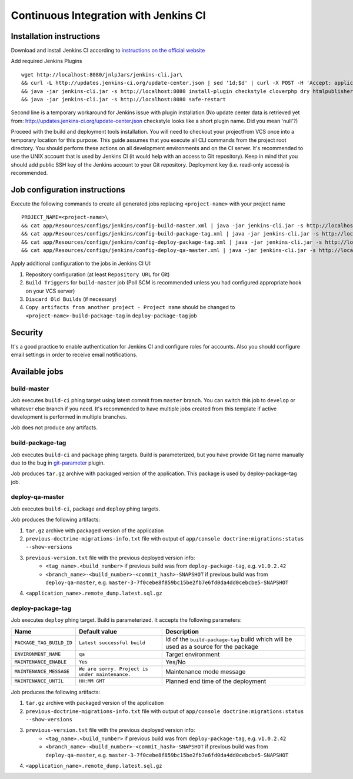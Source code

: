 Continuous Integration with Jenkins CI
======================================
Installation instructions
-------------------------
Download and install Jenkins CI according to `instructions on the official website`_

Add required Jenkins Plugins
::

    wget http://localhost:8080/jnlpJars/jenkins-cli.jar\
    && curl -L http://updates.jenkins-ci.org/update-center.json | sed '1d;$d' | curl -X POST -H 'Accept: application/json' -d @- http://localhost:8080/updateCenter/byId/default/postBack\
    && java -jar jenkins-cli.jar -s http://localhost:8080 install-plugin checkstyle cloverphp dry htmlpublisher jdepend plot pmd violations xunit phing git greenballs parameterized-trigger copyartifact email-ext\
    && java -jar jenkins-cli.jar -s http://localhost:8080 safe-restart


Second line is a temporary workaround for Jenkins issue with plugin installation (No update center data is retrieved yet
from: http://updates.jenkins-ci.org/update-center.json checkstyle looks like a short plugin name. Did you mean 'null'?)


Proceed with the build and deployment tools installation. You will need to checkout your projectfrom VCS once into a
temporary location for this purpose. This guide assumes that you execute all CLI commands from the project root
directory. You should perform these actions on all development environments and on the CI server. It's recommended to
use the UNIX account that is used by Jenkins CI (it would help with an access to Git repository). Keep in mind that
you should add public SSH key of the Jenkins account to your Git repository. Deployment key (i.e. read-only access) is
recommended.

Job configuration instructions
------------------------------
Execute the following commands to create all generated jobs replacing ``<project-name>`` with your project name
::

    PROJECT_NAME=<project-name>\
    && cat app/Resources/configs/jenkins/config-build-master.xml | java -jar jenkins-cli.jar -s http://localhost:8080/ create-job $PROJECT_NAME-build-master\
    && cat app/Resources/configs/jenkins/config-build-package-tag.xml | java -jar jenkins-cli.jar -s http://localhost:8080/ create-job $PROJECT_NAME-build-package-tag\
    && cat app/Resources/configs/jenkins/config-deploy-package-tag.xml | java -jar jenkins-cli.jar -s http://localhost:8080/ create-job $PROJECT_NAME-deploy-package-tag\
    && cat app/Resources/configs/jenkins/config-deploy-qa-master.xml | java -jar jenkins-cli.jar -s http://localhost:8080/ create-job $PROJECT_NAME-deploy-qa-master

Apply additional configuration to the jobs in Jenkins CI UI:

#. Repository configuration (at least ``Repository URL`` for Git)
#. ``Build Triggers`` for ``build-master`` job (Poll SCM is recommended unless you had configured appropriate hook on
   your VCS server)
#. ``Discard Old Builds`` (if necessary)
#. ``Copy artifacts from another project - Project name`` should be changed to ``<project-name>-build-package-tag`` in
   ``deploy-package-tag`` job

.. _instructions on the official website: http://jenkins-ci.org/

Security
--------
It's a good practice to enable authentication for Jenkins CI and configure roles for accounts. Also you should configure
email settings in order to receive email notifications.

Available jobs
--------------
build-master
~~~~~~~~~~~~
Job executes ``build-ci`` phing target using latest commit from ``master`` branch. You can switch this job to
``develop`` or whatever else branch if you need. It's recommended to have multiple jobs created from this template if
active development is performed in multiple branches.

Job does not produce any artifacts.

build-package-tag
~~~~~~~~~~~~~~~~~
Job executes ``build-ci`` and ``package`` phing targets. Build is parameterized, but you have provide Git tag name
manually due to the bug in git-parameter_ plugin.

Job produces ``tar.gz`` archive with packaged version of the application. This package is used by deploy-package-tag job.

deploy-qa-master
~~~~~~~~~~~~~~~~
Job executes ``build-ci``, ``package`` and ``deploy`` phing targets.

Job produces the following artifacts:

#. ``tar.gz`` archive with packaged version of the application
#. ``previous-doctrine-migrations-info.txt`` file with output of
   ``app/console doctrine:migrations:status --show-versions``
#. ``previous-version.txt`` file with the previous deployed version info:
    - ``<tag_name>.<build_number>`` if previous build was from ``deploy-package-tag``, e.g. ``v1.0.2.42``
    - ``<branch_name>-<build_number>-<commit_hash>-SNAPSHOT`` if previous build was from ``deploy-qa-master``, e.g.
      ``master-3-7f0cebe8f859bc15be2fb7e6fd0da4dd0cebcbe5-SNAPSHOT``
#. ``<application_name>.remote_dump.latest.sql.gz``

deploy-package-tag
~~~~~~~~~~~~~~~~~~
Job executes ``deploy`` phing target. Build is parameterized. It accepts the following parameters:

======================== =============================================== ====================================================================================
Name                     Default value                                   Description
======================== =============================================== ====================================================================================
``PACKAGE_TAG_BUILD_ID`` ``Latest successful build``                     Id of the ``build-package-tag`` build which will be used as a source for the package
``ENVIRONMENT_NAME``     ``qa``                                          Target environment
``MAINTENANCE_ENABLE``   ``Yes``                                         Yes/No
``MAINTENANCE_MESSAGE``  ``We are sorry. Project is under maintenance.`` Maintenance mode message
``MAINTENANCE_UNTIL``    ``HH:MM GMT``                                   Planned end time of the deployment
======================== =============================================== ====================================================================================

Job produces the following artifacts:

#. ``tar.gz`` archive with packaged version of the application
#. ``previous-doctrine-migrations-info.txt`` file with output of
   ``app/console doctrine:migrations:status --show-versions``
#. ``previous-version.txt`` file with the previous deployed version info:
    - ``<tag_name>.<build_number>`` if previous build was from ``deploy-package-tag``, e.g. ``v1.0.2.42``
    - ``<branch_name>-<build_number>-<commit_hash>-SNAPSHOT`` if previous build was from ``deploy-qa-master``, e.g.
      ``master-3-7f0cebe8f859bc15be2fb7e6fd0da4dd0cebcbe5-SNAPSHOT``
#. ``<application_name>.remote_dump.latest.sql.gz``

.. _git-parameter: https://github.com/lukanus/git-parameter/issues/2
